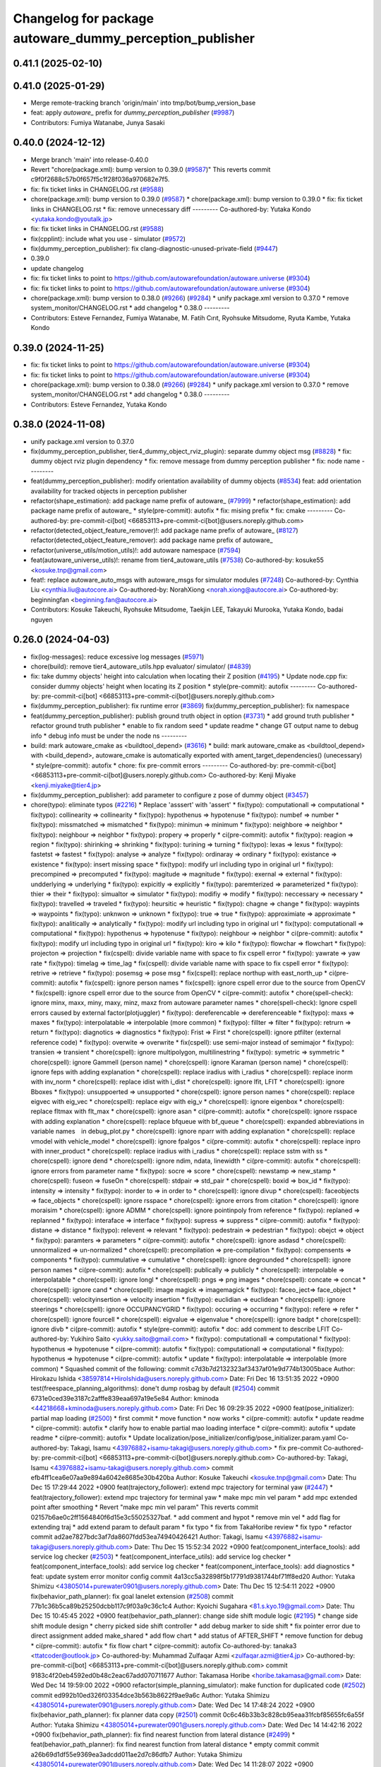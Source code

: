 ^^^^^^^^^^^^^^^^^^^^^^^^^^^^^^^^^^^^^^^^^^^^^^^^^^^^^^^^^
Changelog for package autoware_dummy_perception_publisher
^^^^^^^^^^^^^^^^^^^^^^^^^^^^^^^^^^^^^^^^^^^^^^^^^^^^^^^^^

0.41.1 (2025-02-10)
-------------------

0.41.0 (2025-01-29)
-------------------
* Merge remote-tracking branch 'origin/main' into tmp/bot/bump_version_base
* feat: apply `autoware\_` prefix for `dummy_perception_publisher` (`#9987 <https://github.com/autowarefoundation/autoware.universe/issues/9987>`_)
* Contributors: Fumiya Watanabe, Junya Sasaki

0.40.0 (2024-12-12)
-------------------
* Merge branch 'main' into release-0.40.0
* Revert "chore(package.xml): bump version to 0.39.0 (`#9587 <https://github.com/autowarefoundation/autoware.universe/issues/9587>`_)"
  This reverts commit c9f0f2688c57b0f657f5c1f28f036a970682e7f5.
* fix: fix ticket links in CHANGELOG.rst (`#9588 <https://github.com/autowarefoundation/autoware.universe/issues/9588>`_)
* chore(package.xml): bump version to 0.39.0 (`#9587 <https://github.com/autowarefoundation/autoware.universe/issues/9587>`_)
  * chore(package.xml): bump version to 0.39.0
  * fix: fix ticket links in CHANGELOG.rst
  * fix: remove unnecessary diff
  ---------
  Co-authored-by: Yutaka Kondo <yutaka.kondo@youtalk.jp>
* fix: fix ticket links in CHANGELOG.rst (`#9588 <https://github.com/autowarefoundation/autoware.universe/issues/9588>`_)
* fix(cpplint): include what you use - simulator (`#9572 <https://github.com/autowarefoundation/autoware.universe/issues/9572>`_)
* fix(dummy_perception_publisher): fix clang-diagnostic-unused-private-field (`#9447 <https://github.com/autowarefoundation/autoware.universe/issues/9447>`_)
* 0.39.0
* update changelog
* fix: fix ticket links to point to https://github.com/autowarefoundation/autoware.universe (`#9304 <https://github.com/autowarefoundation/autoware.universe/issues/9304>`_)
* fix: fix ticket links to point to https://github.com/autowarefoundation/autoware.universe (`#9304 <https://github.com/autowarefoundation/autoware.universe/issues/9304>`_)
* chore(package.xml): bump version to 0.38.0 (`#9266 <https://github.com/autowarefoundation/autoware.universe/issues/9266>`_) (`#9284 <https://github.com/autowarefoundation/autoware.universe/issues/9284>`_)
  * unify package.xml version to 0.37.0
  * remove system_monitor/CHANGELOG.rst
  * add changelog
  * 0.38.0
  ---------
* Contributors: Esteve Fernandez, Fumiya Watanabe, M. Fatih Cırıt, Ryohsuke Mitsudome, Ryuta Kambe, Yutaka Kondo

0.39.0 (2024-11-25)
-------------------
* fix: fix ticket links to point to https://github.com/autowarefoundation/autoware.universe (`#9304 <https://github.com/autowarefoundation/autoware.universe/issues/9304>`_)
* fix: fix ticket links to point to https://github.com/autowarefoundation/autoware.universe (`#9304 <https://github.com/autowarefoundation/autoware.universe/issues/9304>`_)
* chore(package.xml): bump version to 0.38.0 (`#9266 <https://github.com/autowarefoundation/autoware.universe/issues/9266>`_) (`#9284 <https://github.com/autowarefoundation/autoware.universe/issues/9284>`_)
  * unify package.xml version to 0.37.0
  * remove system_monitor/CHANGELOG.rst
  * add changelog
  * 0.38.0
  ---------
* Contributors: Esteve Fernandez, Yutaka Kondo

0.38.0 (2024-11-08)
-------------------
* unify package.xml version to 0.37.0
* fix(dummy_perception_publisher, tier4_dummy_object_rviz_plugin): separate dummy object msg (`#8828 <https://github.com/autowarefoundation/autoware.universe/issues/8828>`_)
  * fix: dummy object rviz plugin dependency
  * fix: remove message from dummy perception publisher
  * fix: node name
  ---------
* feat(dummy_perception_publisher): modify orientation availability of dummy objects  (`#8534 <https://github.com/autowarefoundation/autoware.universe/issues/8534>`_)
  feat: add orientation availability for tracked objects in perception publisher
* refactor(shape_estimation): add package name prefix of autoware\_ (`#7999 <https://github.com/autowarefoundation/autoware.universe/issues/7999>`_)
  * refactor(shape_estimation): add package name prefix of autoware\_
  * style(pre-commit): autofix
  * fix: mising prefix
  * fix: cmake
  ---------
  Co-authored-by: pre-commit-ci[bot] <66853113+pre-commit-ci[bot]@users.noreply.github.com>
* refactor(detected_object_feature_remover)!: add package name prefix of autoware\_ (`#8127 <https://github.com/autowarefoundation/autoware.universe/issues/8127>`_)
  refactor(detected_object_feature_remover): add package name prefix of autoware\_
* refactor(universe_utils/motion_utils)!: add autoware namespace (`#7594 <https://github.com/autowarefoundation/autoware.universe/issues/7594>`_)
* feat(autoware_universe_utils)!: rename from tier4_autoware_utils (`#7538 <https://github.com/autowarefoundation/autoware.universe/issues/7538>`_)
  Co-authored-by: kosuke55 <kosuke.tnp@gmail.com>
* feat!: replace autoware_auto_msgs with autoware_msgs for simulator modules (`#7248 <https://github.com/autowarefoundation/autoware.universe/issues/7248>`_)
  Co-authored-by: Cynthia Liu <cynthia.liu@autocore.ai>
  Co-authored-by: NorahXiong <norah.xiong@autocore.ai>
  Co-authored-by: beginningfan <beginning.fan@autocore.ai>
* Contributors: Kosuke Takeuchi, Ryohsuke Mitsudome, Taekjin LEE, Takayuki Murooka, Yutaka Kondo, badai nguyen

0.26.0 (2024-04-03)
-------------------
* fix(log-messages): reduce excessive log messages (`#5971 <https://github.com/autowarefoundation/autoware.universe/issues/5971>`_)
* chore(build): remove tier4_autoware_utils.hpp evaluator/ simulator/ (`#4839 <https://github.com/autowarefoundation/autoware.universe/issues/4839>`_)
* fix: take dummy objects' height into calculation when locating their Z position (`#4195 <https://github.com/autowarefoundation/autoware.universe/issues/4195>`_)
  * Update node.cpp
  fix: consider dummy objects' height when locating its Z position
  * style(pre-commit): autofix
  ---------
  Co-authored-by: pre-commit-ci[bot] <66853113+pre-commit-ci[bot]@users.noreply.github.com>
* fix(dummy_perception_publisher): fix runtime error (`#3869 <https://github.com/autowarefoundation/autoware.universe/issues/3869>`_)
  fix(dummy_perception_publisher): fix namespace
* feat(dummy_perception_publisher): publish ground truth object in option (`#3731 <https://github.com/autowarefoundation/autoware.universe/issues/3731>`_)
  * add ground truth publisher
  * refactor ground truth publisher
  * enable to fix random seed
  * update readme
  * change GT output name to debug info
  * debug info must be under the node ns
  ---------
* build: mark autoware_cmake as <buildtool_depend> (`#3616 <https://github.com/autowarefoundation/autoware.universe/issues/3616>`_)
  * build: mark autoware_cmake as <buildtool_depend>
  with <build_depend>, autoware_cmake is automatically exported with ament_target_dependencies() (unecessary)
  * style(pre-commit): autofix
  * chore: fix pre-commit errors
  ---------
  Co-authored-by: pre-commit-ci[bot] <66853113+pre-commit-ci[bot]@users.noreply.github.com>
  Co-authored-by: Kenji Miyake <kenji.miyake@tier4.jp>
* fix(dummy_perception_publisher): add parameter to configure z pose of dummy object (`#3457 <https://github.com/autowarefoundation/autoware.universe/issues/3457>`_)
* chore(typo): eliminate typos (`#2216 <https://github.com/autowarefoundation/autoware.universe/issues/2216>`_)
  * Replace 'asssert' with 'assert'
  * fix(typo): computationall => computational
  * fix(typo): collinearity => collinearity
  * fix(typo): hypothenus => hypotenuse
  * fix(typo): numbef => number
  * fix(typo): missmatched => mismatched
  * fix(typo): minimun => minimum
  * fix(typo): neighbore => neighbor
  * fix(typo): neighbour => neighbor
  * fix(typo): propery => properly
  * ci(pre-commit): autofix
  * fix(typo): reagion => region
  * fix(typo): shirinking => shrinking
  * fix(typo): turining => turning
  * fix(typo): lexas => lexus
  * fix(typo): fastetst => fastest
  * fix(typo): analyse => analyze
  * fix(typo): ordinaray => ordinary
  * fix(typo): existance => existence
  * fix(typo): insert missing space
  * fix(typo): modify url including typo in original url
  * fix(typo): precompined => precomputed
  * fix(typo): magitude => magnitude
  * fix(typo): exernal => external
  * fix(typo): undderlying => underlying
  * fix(typo): expicitly => explicitly
  * fix(typo): paremterized => parameterized
  * fix(typo): thier => their
  * fix(typo): simualtor => simulator
  * fix(typo): modifiy => modify
  * fix(typo): neccessary => necessary
  * fix(typo): travelled => traveled
  * fix(typo): heursitic => heuristic
  * fix(typo): chagne => change
  * fix(typo): waypints => waypoints
  * fix(typo): unknwon => unknown
  * fix(typo): true => true
  * fix(typo): approximiate => approximate
  * fix(typo): analitically => analytically
  * fix(typo): modify url including typo in original url
  * fix(typo): computationall => computational
  * fix(typo): hypothenus => hypotenuse
  * fix(typo): neighbour => neighbor
  * ci(pre-commit): autofix
  * fix(typo): modify url including typo in original url
  * fix(typo): kiro => kilo
  * fix(typo): flowchar => flowchart
  * fix(typo): projecton => projection
  * fix(cspell): divide variable name with space to fix cspell error
  * fix(typo): yawrate => yaw rate
  * fix(typo): timelag => time_lag
  * fix(cspell): divide variable name with space to fix cspell error
  * fix(typo): retrive => retrieve
  * fix(typo): posemsg => pose msg
  * fix(cspell): replace northup with east_north_up
  * ci(pre-commit): autofix
  * fix(cspell): ignore person names
  * fix(cspell): ignore cspell error due to the source from OpenCV
  * fix(cspell): ignore cspell error due to the source from OpenCV
  * ci(pre-commit): autofix
  * chore(spell-check): ignore minx, maxx, miny, maxy, minz, maxz from autoware parameter names
  * chore(spell-check): Ignore cspell errors caused by external factor(plotjuggler)
  * fix(typo): dereferencable => dereferenceable
  * fix(typo): maxs => maxes
  * fix(typo): interpolatable => interpolable (more common)
  * fix(typo): fillter => filter
  * fix(typo): retrurn => return
  * fix(typo): diagnotics => diagnostics
  * fix(typo): Frist => First
  * chore(cspell): ignore ptfilter (external reference code)
  * fix(typo): overwite => overwrite
  * fix(cspell): use semi-major instead of semimajor
  * fix(typo): transien => transient
  * chore(cspell): ignore multipolygon, multilinestring
  * fix(typo): symetric => symmetric
  * chore(cspell): ignore Gammell (person name)
  * chore(cspell): ignore Karaman (person name)
  * chore(cspell): ignore feps with adding explanation
  * chore(cspell): replace iradius with i_radius
  * chore(cspell): replace inorm with inv_norm
  * chore(cspell): replace idist with i_dist
  * chore(cspell): ignore lfit, LFIT
  * chore(cspell): ignore Bboxes
  * fix(typo): unsuppoerted => unsupported
  * chore(cspell): ignore person names
  * chore(cspell): replace eigvec with eig_vec
  * chore(cspell): replace eigv with eig_v
  * chore(cspell): ignore eigenbox
  * chore(cspell): replace fltmax with flt_max
  * chore(cspell): ignore asan
  * ci(pre-commit): autofix
  * chore(cspell): ignore rsspace with adding explanation
  * chore(cspell): replace bfqueue with bf_queue
  * chore(cspell): expanded abbreviations in variable names　in debug_plot.py
  * chore(cspell): ignore nparr with adding explanation
  * chore(cspell): replace vmodel with vehicle_model
  * chore(cspell): ignore fpalgos
  * ci(pre-commit): autofix
  * chore(cspell): replace inpro with inner_product
  * chore(cspell): replace iradius with i_radius
  * chore(cspell): replace sstm with ss
  * chore(cspell): ignore dend
  * chore(cspell): ignore ndim, ndata, linewidth
  * ci(pre-commit): autofix
  * chore(cspell): ignore errors from parameter name
  * fix(typo): socre => score
  * chore(cspell): newstamp => new_stamp
  * chore(cspell): fuseon => fuseOn
  * chore(cspell): stdpair => std_pair
  * chore(cspell): boxid => box_id
  * fix(typo): intensity => intensity
  * fix(typo): inorder to => in order to
  * chore(cspell): ignore divup
  * chore(cspell): faceobjects => face_objects
  * chore(cspell): ignore rsspace
  * chore(cspell): ignore errors from citation
  * chore(cspell): ignore moraisim
  * chore(cspell): ignore ADMM
  * chore(cspell): ignore pointinpoly from reference
  * fix(typo): replaned => replanned
  * fix(typo): interaface => interface
  * fix(typo): supress => suppress
  * ci(pre-commit): autofix
  * fix(typo): distane => distance
  * fix(typo): relevent => relevant
  * fix(typo): pedestrain => pedestrian
  * fix(typo): obejct => object
  * fix(typo): paramters => parameters
  * ci(pre-commit): autofix
  * chore(cspell): ignore asdasd
  * chore(cspell): unnormalized => un-normalized
  * chore(cspell): precompilation => pre-compilation
  * fix(typo): compensents => components
  * fix(typo): cummulative => cumulative
  * chore(cspell): ignore degrounded
  * chore(cspell): ignore person names
  * ci(pre-commit): autofix
  * chore(cspell): publically => publicly
  * chore(cspell): interpolable => interpolatable
  * chore(cspell): ignore longl
  * chore(cspell): pngs => png images
  * chore(cspell): concate => concat
  * chore(cspell): ignore cand
  * chore(cspell): image magick => imagemagick
  * fix(typo): faceo_ject=> face_object
  * chore(cspell): velocityinsertion => velocity insertion
  * fix(typo): euclidian => euclidean
  * chore(cspell): ignore steerings
  * chore(cspell): ignore OCCUPANCYGRID
  * fix(typo): occuring => occurring
  * fix(typo): refere => refer
  * chore(cspell): ignore fourcell
  * chore(cspell): eigvalue => eigenvalue
  * chore(cspell): ignore badpt
  * chore(cspell): ignore divb
  * ci(pre-commit): autofix
  * style(pre-commit): autofix
  * doc: add comment to describe LFIT
  Co-authored-by: Yukihiro Saito <yukky.saito@gmail.com>
  * fix(typo): computationall => computational
  * fix(typo): hypothenus => hypotenuse
  * ci(pre-commit): autofix
  * fix(typo): computationall => computational
  * fix(typo): hypothenus => hypotenuse
  * ci(pre-commit): autofix
  * update
  * fix(typo): interpolatable => interpolable (more common)
  * Squashed commit of the following:
  commit c7d3b7d2132323af3437af01e9d774b13005bace
  Author: Hirokazu Ishida <38597814+HiroIshida@users.noreply.github.com>
  Date:   Fri Dec 16 13:51:35 2022 +0900
  test(freespace_planning_algorithms): done't dump rosbag by default (`#2504 <https://github.com/autowarefoundation/autoware.universe/issues/2504>`_)
  commit 6731e0ced39e3187c2afffe839eaa697a19e5e84
  Author: kminoda <44218668+kminoda@users.noreply.github.com>
  Date:   Fri Dec 16 09:29:35 2022 +0900
  feat(pose_initializer): partial map loading (`#2500 <https://github.com/autowarefoundation/autoware.universe/issues/2500>`_)
  * first commit
  * move function
  * now works
  * ci(pre-commit): autofix
  * update readme
  * ci(pre-commit): autofix
  * clarify how to enable partial mao loading interface
  * ci(pre-commit): autofix
  * update readme
  * ci(pre-commit): autofix
  * Update localization/pose_initializer/config/pose_initializer.param.yaml
  Co-authored-by: Takagi, Isamu <43976882+isamu-takagi@users.noreply.github.com>
  * fix pre-commit
  Co-authored-by: pre-commit-ci[bot] <66853113+pre-commit-ci[bot]@users.noreply.github.com>
  Co-authored-by: Takagi, Isamu <43976882+isamu-takagi@users.noreply.github.com>
  commit efb4ff1cea6e07aa9e894a6042e8685e30b420ba
  Author: Kosuke Takeuchi <kosuke.tnp@gmail.com>
  Date:   Thu Dec 15 17:29:44 2022 +0900
  feat(trajectory_follower): extend mpc trajectory for terminal yaw (`#2447 <https://github.com/autowarefoundation/autoware.universe/issues/2447>`_)
  * feat(trajectory_follower): extend mpc trajectory for terminal yaw
  * make mpc min vel param
  * add mpc extended point after smoothing
  * Revert "make mpc min vel param"
  This reverts commit 02157b6ae0c2ff1564840f6d15e3c55025327baf.
  * add comment and hypot
  * remove min vel
  * add flag for extending traj
  * add extend param to default param
  * fix typo
  * fix from TakaHoribe review
  * fix typo
  * refactor
  commit ad2ae7827bdc3af7da8607fdd53ea74940426421
  Author: Takagi, Isamu <43976882+isamu-takagi@users.noreply.github.com>
  Date:   Thu Dec 15 15:52:34 2022 +0900
  feat(component_interface_tools): add service log checker  (`#2503 <https://github.com/autowarefoundation/autoware.universe/issues/2503>`_)
  * feat(component_interface_utils): add service log checker
  * feat(component_interface_tools): add service log checker
  * feat(component_interface_tools): add diagnostics
  * feat: update system error monitor config
  commit 4a13cc5a32898f5b17791d9381744bf71ff8ed20
  Author: Yutaka Shimizu <43805014+purewater0901@users.noreply.github.com>
  Date:   Thu Dec 15 12:54:11 2022 +0900
  fix(behavior_path_planner): fix goal lanelet extension (`#2508 <https://github.com/autowarefoundation/autoware.universe/issues/2508>`_)
  commit 77b1c36b5ca89b25250dcbb117c9f03a9c36c1c4
  Author: Kyoichi Sugahara <81.s.kyo.19@gmail.com>
  Date:   Thu Dec 15 10:45:45 2022 +0900
  feat(behavior_path_planner): change side shift module logic (`#2195 <https://github.com/autowarefoundation/autoware.universe/issues/2195>`_)
  * change side shift module design
  * cherry picked side shift controller
  * add debug marker to side shift
  * fix pointer error due to direct assignment
  added make_shared
  * add flow chart
  * add status of AFTER_SHIFT
  * remove function for debug
  * ci(pre-commit): autofix
  * fix flow chart
  * ci(pre-commit): autofix
  Co-authored-by: tanaka3 <ttatcoder@outlook.jp>
  Co-authored-by: Muhammad Zulfaqar Azmi <zulfaqar.azmi@tier4.jp>
  Co-authored-by: pre-commit-ci[bot] <66853113+pre-commit-ci[bot]@users.noreply.github.com>
  commit 9183c4f20eb4592ed0b48c2eac67add070711677
  Author: Takamasa Horibe <horibe.takamasa@gmail.com>
  Date:   Wed Dec 14 19:59:00 2022 +0900
  refactor(simple_planning_simulator): make function for duplicated code (`#2502 <https://github.com/autowarefoundation/autoware.universe/issues/2502>`_)
  commit ed992b10ed326f03354dce3b563b8622f9ae9a6c
  Author: Yutaka Shimizu <43805014+purewater0901@users.noreply.github.com>
  Date:   Wed Dec 14 17:48:24 2022 +0900
  fix(behavior_path_planner): fix planner data copy (`#2501 <https://github.com/autowarefoundation/autoware.universe/issues/2501>`_)
  commit 0c6c46b33b3c828cb95eaa31fcbf85655fc6a55f
  Author: Yutaka Shimizu <43805014+purewater0901@users.noreply.github.com>
  Date:   Wed Dec 14 14:42:16 2022 +0900
  fix(behavior_path_planner): fix find nearest function from lateral distance (`#2499 <https://github.com/autowarefoundation/autoware.universe/issues/2499>`_)
  * feat(behavior_path_planner): fix find nearest function from lateral distance
  * empty commit
  commit a26b69d1df55e9369ea3adcdd011ae2d7c86dfb7
  Author: Yutaka Shimizu <43805014+purewater0901@users.noreply.github.com>
  Date:   Wed Dec 14 11:28:07 2022 +0900
  feat(behavior_path_planner): fix overlap checker (`#2498 <https://github.com/autowarefoundation/autoware.universe/issues/2498>`_)
  * feat(behavior_path_planner): fix overlap checker
  * remove reserve
  commit 3a24859ca6851caaeb25fc4fac2334fcbdb887d1
  Author: Ismet Atabay <56237550+ismetatabay@users.noreply.github.com>
  Date:   Tue Dec 13 16:51:59 2022 +0300
  feat(mission_planner): check goal footprint (`#2088 <https://github.com/autowarefoundation/autoware.universe/issues/2088>`_)
  commit b6a18855431b5f3a67fcbf383fac8df2b45d462e
  Author: Takamasa Horibe <horibe.takamasa@gmail.com>
  Date:   Tue Dec 13 22:46:24 2022 +0900
  feat(trajectory_visualizer): update for steer limit, remove tf for pose source (`#2267 <https://github.com/autowarefoundation/autoware.universe/issues/2267>`_)
  commit f1a9a9608559a5b89f631df3dc2fadd037e36ab4
  Author: Yutaka Shimizu <43805014+purewater0901@users.noreply.github.com>
  Date:   Tue Dec 13 19:47:16 2022 +0900
  feat(behavior_path_planner): remove unnecessary code and clean turn signal decider (`#2494 <https://github.com/autowarefoundation/autoware.universe/issues/2494>`_)
  * feat(behavior_path_planner): clean drivable area code
  * make a function for turn signal decider
  commit fafe1d8235b99302bc9ba8f3770ae34878f1e7e7
  Author: Yutaka Shimizu <43805014+purewater0901@users.noreply.github.com>
  Date:   Tue Dec 13 18:19:41 2022 +0900
  feat(behavior_path_planner): change turn signal output timing (`#2493 <https://github.com/autowarefoundation/autoware.universe/issues/2493>`_)
  commit c48b9cfa7074ecd46d96f6dc43679e17bde3a63d
  Author: kminoda <44218668+kminoda@users.noreply.github.com>
  Date:   Tue Dec 13 09:16:14 2022 +0900
  feat(map_loader): add differential map loading interface (`#2417 <https://github.com/autowarefoundation/autoware.universe/issues/2417>`_)
  * first commit
  * ci(pre-commit): autofix
  * added module load in _node.cpp
  * ci(pre-commit): autofix
  * create pcd metadata dict when either of the flag is true
  * ci(pre-commit): autofix
  * fix readme
  * ci(pre-commit): autofix
  Co-authored-by: pre-commit-ci[bot] <66853113+pre-commit-ci[bot]@users.noreply.github.com>
  commit 9a3613bfcd3e36e522d0ea9130f6200ca7689e2b
  Author: Takagi, Isamu <43976882+isamu-takagi@users.noreply.github.com>
  Date:   Tue Dec 13 08:49:23 2022 +0900
  docs(default_ad_api): add readme (`#2491 <https://github.com/autowarefoundation/autoware.universe/issues/2491>`_)
  * docs(default_ad_api): add readme
  * feat: update table
  commit 49aa10b04de61c36706f6151d11bf17257ca54d1
  Author: Takagi, Isamu <43976882+isamu-takagi@users.noreply.github.com>
  Date:   Tue Dec 13 06:46:20 2022 +0900
  feat(default_ad_api): split parameters into file (`#2488 <https://github.com/autowarefoundation/autoware.universe/issues/2488>`_)
  * feat(default_ad_api): split parameters into file
  * feat: remove old parameter
  * fix: test
  * feat: add default config
  commit 7f0138c356c742b6e15e571e7a4683caa55969ac
  Author: Yutaka Shimizu <43805014+purewater0901@users.noreply.github.com>
  Date:   Mon Dec 12 22:16:54 2022 +0900
  feat(behavior_path_planner, obstacle_avoidance_planner): add new drivable area (`#2472 <https://github.com/autowarefoundation/autoware.universe/issues/2472>`_)
  * update
  * update
  * update
  * update obstacle avoidance planner
  * update
  * clean code
  * uddate
  * clean code
  * remove resample
  * update
  * add orientation
  * change color
  * update
  * remove drivable area
  * add flag
  * update
  * update color
  * fix some codes
  * change to makerker array
  * change avoidance utils
  commit c855e23cc17d1518ebce5dd15629d03acfe17da3
  Author: Takagi, Isamu <43976882+isamu-takagi@users.noreply.github.com>
  Date:   Mon Dec 12 17:15:10 2022 +0900
  refactor(vehicle_cmd_gate): remove old emergency topics (`#2403 <https://github.com/autowarefoundation/autoware.universe/issues/2403>`_)
  commit fa04d540c9afdded016730c9978920a194d2d2b4
  Author: Daisuke Nishimatsu <42202095+wep21@users.noreply.github.com>
  Date:   Mon Dec 12 16:04:00 2022 +0900
  feat: replace python launch with xml launch for system monitor (`#2430 <https://github.com/autowarefoundation/autoware.universe/issues/2430>`_)
  * feat: replace python launch with xml launch for system monitor
  * ci(pre-commit): autofix
  * update figure
  Co-authored-by: pre-commit-ci[bot] <66853113+pre-commit-ci[bot]@users.noreply.github.com>
  commit 4a6990c49d1f8c3bedfb345e7c94c3c6893b4099
  Author: Kosuke Takeuchi <kosuke.tnp@gmail.com>
  Date:   Mon Dec 12 15:01:39 2022 +0900
  feat(trajectory_follower): pub steer converged marker (`#2441 <https://github.com/autowarefoundation/autoware.universe/issues/2441>`_)
  * feat(trajectory_follower): pub steer converged marker
  * Revert "feat(trajectory_follower): pub steer converged marker"
  This reverts commit a6f6917bc542d5b533150f6abba086121e800974.
  * add steer converged debug marker in contoller_node
  commit 3c01f15125dfbc45e1050ee96ccc42618d6ee6fd
  Author: Takagi, Isamu <43976882+isamu-takagi@users.noreply.github.com>
  Date:   Mon Dec 12 12:48:41 2022 +0900
  docs(tier4_state_rviz_plugin): update readme (`#2475 <https://github.com/autowarefoundation/autoware.universe/issues/2475>`_)
  commit d8ece0040354be5381a27403bcc757354735a77b
  Author: Takagi, Isamu <43976882+isamu-takagi@users.noreply.github.com>
  Date:   Mon Dec 12 11:57:03 2022 +0900
  chore(simulator_compatibility_test): suppress setuptools warnings (`#2483 <https://github.com/autowarefoundation/autoware.universe/issues/2483>`_)
  commit 727586bfe86dc9cb21ce34d9cbe19c241e162b04
  Author: Zulfaqar Azmi <93502286+zulfaqar-azmi-t4@users.noreply.github.com>
  Date:   Mon Dec 12 10:00:35 2022 +0900
  fix(behavior_path_planner): lane change candidate resolution (`#2426 <https://github.com/autowarefoundation/autoware.universe/issues/2426>`_)
  * fix(behavior_path_planner): lane change candidate resolution
  * rework sampling based  on current speed
  * refactor code
  * use util's resampler
  * consider min_resampling_points and resampling dt
  * simplify code
  commit 284548ca7f38b1d83af11f2b9caaac116eb9b09c
  Author: Zulfaqar Azmi <93502286+zulfaqar-azmi-t4@users.noreply.github.com>
  Date:   Mon Dec 12 09:57:19 2022 +0900
  fix(behavior_path_planner): minimum distance for lane change (`#2413 <https://github.com/autowarefoundation/autoware.universe/issues/2413>`_)
  commit 469d8927bd7a0c98b9d491d347e111065973e13f
  Author: Ryohsuke Mitsudome <43976834+mitsudome-r@users.noreply.github.com>
  Date:   Fri Dec 9 21:27:18 2022 +0900
  revert(behavior_path): revert removal of refineGoalFunction (`#2340 <https://github.com/autowarefoundation/autoware.universe/issues/2340>`_)" (`#2485 <https://github.com/autowarefoundation/autoware.universe/issues/2485>`_)
  This reverts commit 8e13ced6dfb6edfea77a589ef4cb93d82683bf51.
  commit d924f85b079dfe64feab017166685be40e977e62
  Author: NorahXiong <103234047+NorahXiong@users.noreply.github.com>
  Date:   Fri Dec 9 19:53:51 2022 +0800
  fix(freespace_planning_algorithms): fix rrtstar can't arrive goal error (`#2350 <https://github.com/autowarefoundation/autoware.universe/issues/2350>`_)
  Co-authored-by: Ryohsuke Mitsudome <43976834+mitsudome-r@users.noreply.github.com>
  commit b2ded82324bce78d9db3ff01b0227b00709b1efe
  Author: badai nguyen <94814556+badai-nguyen@users.noreply.github.com>
  Date:   Fri Dec 9 17:12:13 2022 +0900
  fix(ground-segmentation): recheck gnd cluster pointcloud (`#2448 <https://github.com/autowarefoundation/autoware.universe/issues/2448>`_)
  * fix: reclassify ground cluster pcl
  * fix: add lowest-based recheck
  * chore: refactoring
  * chore: refactoring
  Co-authored-by: Shunsuke Miura <37187849+miursh@users.noreply.github.com>
  commit 8906a1e78bc5b7d6417683ecedc1efe3f48be31e
  Author: Takamasa Horibe <horibe.takamasa@gmail.com>
  Date:   Fri Dec 9 16:29:45 2022 +0900
  fix(trajectory_follower): fix mpc trajectory z pos (`#2482 <https://github.com/autowarefoundation/autoware.universe/issues/2482>`_)
  commit d4939058f05f9a1609f0ed22afbd0d4febfb212d
  Author: Yutaka Shimizu <43805014+purewater0901@users.noreply.github.com>
  Date:   Fri Dec 9 12:40:30 2022 +0900
  feat(behavior_velocity_planner): clean walkway module (`#2480 <https://github.com/autowarefoundation/autoware.universe/issues/2480>`_)
  commit d3b86a37ae7c3a0d59832caf56afa13b148d562c
  Author: Makoto Kurihara <mkuri8m@gmail.com>
  Date:   Thu Dec 8 22:59:32 2022 +0900
  fix(emergency_handler): fix mrm handling when mrm behavior is none (`#2476 <https://github.com/autowarefoundation/autoware.universe/issues/2476>`_)
  commit 2dde073a101e96757ef0cd189bb9ff06836934e9
  Author: Takagi, Isamu <43976882+isamu-takagi@users.noreply.github.com>
  Date:   Thu Dec 8 17:16:13 2022 +0900
  feat(behavior_velocity_planner): add velocity factors (`#1985 <https://github.com/autowarefoundation/autoware.universe/issues/1985>`_)
  * (editting) add intersection_coordination to stop reason
  * (editting) add intersection coordination to stop reasons
  * (Editting) add v2x to stop reason
  * (editting) add stop reason2 publisher
  * (editting) add stop reason2 to  scene modules
  * add stop reason2 to obstacle stop planner and surround obstacle checker
  * Modify files including unintended change by rebase
  * ci(pre-commit): autofix
  * Modification 1:  not to publsh vacant stop reason, 2: change default status in obstacle stop and surround obstacle checker
  * fix error
  * ci(pre-commit): autofix
  * modification for renaming stop_reason2 to motion_factor
  * (Editting) rename variables
  * bug fix
  * (WIP) Add motion factor message. Modify scene modules due to new motion factor. Moving motion factor aggregator.
  * (WIP) Save current work. Modify aggregator, CMakeList. Add launcher
  * (WIP) Solved build error, but not launched
  * (WIP) fixing error in launch
  * (WIP) fixing error in launch
  * (WIP) fixing launch error
  * Fix error in launching motion factor aggregator
  * Delete unnecessary comment-out in CMakelists. Change remapping in launcher.
  * ci(pre-commit): autofix
  * pull the latest foundation/main
  * (fix for pre-commit.ci) Add <memory> to motion_factor_aggregator.hpp
  * ci(pre-commit): autofix
  * feat: add velocity factor interface
  * fix: fix build error
  * feat: stop sign
  * WIP
  * feat: update visualizer
  * feat: modify traffic light manager
  * feat: update velocity factors
  * feat: update api
  * feat: move adapi msgs
  * feat: remove old aggregator
  * feat: move api
  * feat: rename message
  * feat: add using
  * feat: add distance
  * feat: fix build error
  * feat: use nan as default distance
  * fix: set virtual traffic light detail
  * fix: remove debug code
  * fix: copyright
  Co-authored-by: TakumiKozaka-T4 <takumi.kozaka@tier4.jp>
  Co-authored-by: pre-commit-ci[bot] <66853113+pre-commit-ci[bot]@users.noreply.github.com>
  commit 9a5057e4948ff5ac9165c14eb7112d79f2de76d5
  Author: Kosuke Takeuchi <kosuke.tnp@gmail.com>
  Date:   Thu Dec 8 13:42:50 2022 +0900
  fix(freespace_planning_algorithms): comment out failing tests (`#2440 <https://github.com/autowarefoundation/autoware.universe/issues/2440>`_)
  commit cddb8c74d0fbf49390b4d462c20c12bc257f4825
  Author: kminoda <44218668+kminoda@users.noreply.github.com>
  Date:   Thu Dec 8 11:57:04 2022 +0900
  feat(gyro_odometer): publish twist when both data arrives (`#2423 <https://github.com/autowarefoundation/autoware.universe/issues/2423>`_)
  * feat(gyro_odometer): publish when both data arrive
  * remove unnecessary commentouts
  * ci(pre-commit): autofix
  * use latest timestamp
  * small fix
  * debugged
  * update gyro_odometer
  * ci(pre-commit): autofix
  * add comments
  * add comments
  * ci(pre-commit): autofix
  * fix timestamp validation flow
  * ci(pre-commit): autofix
  * remove unnecessary commentouts
  * pre-commit
  * ci(pre-commit): autofix
  Co-authored-by: pre-commit-ci[bot] <66853113+pre-commit-ci[bot]@users.noreply.github.com>
  commit f0f513cf44532dfe8d51d27c4caef23fb694af16
  Author: kminoda <44218668+kminoda@users.noreply.github.com>
  Date:   Thu Dec 8 11:08:29 2022 +0900
  fix: remove unnecessary DEBUG_INFO declarations (`#2457 <https://github.com/autowarefoundation/autoware.universe/issues/2457>`_)
  commit 01daebf42937a05a2d83f3dee2c0778389492e50
  Author: Takayuki Murooka <takayuki5168@gmail.com>
  Date:   Thu Dec 8 00:28:35 2022 +0900
  fix(tier4_autoware_api_launch): add rosbridge_server dependency (`#2470 <https://github.com/autowarefoundation/autoware.universe/issues/2470>`_)
  commit 26ef8174b1c12b84070b36df2a7cd14bfa9c0363
  Author: Shumpei Wakabayashi <42209144+shmpwk@users.noreply.github.com>
  Date:   Wed Dec 7 19:32:09 2022 +0900
  fix: rename `use_external_emergency_stop` to  `check_external_emergency_heartbeat` (`#2455 <https://github.com/autowarefoundation/autoware.universe/issues/2455>`_)
  * fix: rename use_external_emergency_stop to check_external_emergency_heartbeat
  * ci(pre-commit): autofix
  Co-authored-by: pre-commit-ci[bot] <66853113+pre-commit-ci[bot]@users.noreply.github.com>
  commit 024b993a0db8c0d28db0f05f64990bed7069cbd8
  Author: Yutaka Shimizu <43805014+purewater0901@users.noreply.github.com>
  Date:   Wed Dec 7 18:00:32 2022 +0900
  fix(motion_utils): rename sampling function (`#2469 <https://github.com/autowarefoundation/autoware.universe/issues/2469>`_)
  commit c240ce2b6f4e79c435ed651b347a7d665a947862
  Author: Yukihiro Saito <yukky.saito@gmail.com>
  Date:   Wed Dec 7 16:33:44 2022 +0900
  feat: remove web controller (`#2405 <https://github.com/autowarefoundation/autoware.universe/issues/2405>`_)
  commit 2992b1cadae7e7ac86fd249998ce3c7ddbe476c9
  Author: Yutaka Shimizu <43805014+purewater0901@users.noreply.github.com>
  Date:   Wed Dec 7 15:39:28 2022 +0900
  feat(motion_utils): add points resample function (`#2465 <https://github.com/autowarefoundation/autoware.universe/issues/2465>`_)
  commit 4a75d7c0ddbd88f54afaf2bb05eb65138a53ea60
  Author: Mingyu1991 <115005477+Mingyu1991@users.noreply.github.com>
  Date:   Wed Dec 7 14:42:33 2022 +0900
  docs: update training data for traffic light (`#2464 <https://github.com/autowarefoundation/autoware.universe/issues/2464>`_)
  * update traffic light cnn classifier README.md
  * correct to upper case
  Co-authored-by: Daisuke Nishimatsu <42202095+wep21@users.noreply.github.com>
  commit a4287165be87fa7727f79c01dfb0bea6af54c333
  Author: Ryuta Kambe <veqcc.c@gmail.com>
  Date:   Wed Dec 7 12:21:49 2022 +0900
  perf(behavior_velocity_planner): remove unnecessary debug data (`#2462 <https://github.com/autowarefoundation/autoware.universe/issues/2462>`_)
  commit 0a5b2857d3b2c1c9370598013b25aeaebf2d654d
  Author: Yutaka Shimizu <43805014+purewater0901@users.noreply.github.com>
  Date:   Wed Dec 7 12:03:46 2022 +0900
  feat(behavior_path_planner): cut overlapped path (`#2451 <https://github.com/autowarefoundation/autoware.universe/issues/2451>`_)
  * feat(behavior_path_planner): cut overlapped path
  * clean code
  commit 65003dc99f2abe937afcc010514530fa666fbbfd
  Author: Takagi, Isamu <43976882+isamu-takagi@users.noreply.github.com>
  Date:   Wed Dec 7 11:06:41 2022 +0900
  revert(default_ad_api): fix autoware state to add wait time (`#2407 <https://github.com/autowarefoundation/autoware.universe/issues/2407>`_) (`#2460 <https://github.com/autowarefoundation/autoware.universe/issues/2460>`_)
  Revert "fix(default_ad_api): fix autoware state to add wait time (`#2407 <https://github.com/autowarefoundation/autoware.universe/issues/2407>`_)"
  This reverts commit c4224854a7e57a9526dde998f742741fe383471c.
  commit fab18677ca4de378faff84a41db5147577e7448d
  Author: Makoto Kurihara <mkuri8m@gmail.com>
  Date:   Wed Dec 7 10:32:41 2022 +0900
  fix(raw_vehicle_cmd_converter): fix column index for map validation (`#2450 <https://github.com/autowarefoundation/autoware.universe/issues/2450>`_)
  commit a1d3c80a4f5e3a388887a5afb32d9bf7961301f1
  Author: Ambroise Vincent <ambroise.vincent@arm.com>
  Date:   Tue Dec 6 10:39:02 2022 +0100
  fix(tvm_utility): copy test result to CPU (`#2414 <https://github.com/autowarefoundation/autoware.universe/issues/2414>`_)
  Also remove dependency to autoware_auto_common.
  Issue-Id: SCM-5401
  Change-Id: I83b859742df2f2ff7df1d0bd2d287bfe0aa04c3d
  Co-authored-by: Xinyu Wang <93699235+angry-crab@users.noreply.github.com>
  commit eb9946832c7e42d5380fd71956165409d0b592c3
  Author: Mamoru Sobue <mamoru.sobue@tier4.jp>
  Date:   Tue Dec 6 18:11:41 2022 +0900
  chore(behaviror_velocity_planner): changed logging level for intersection (`#2459 <https://github.com/autowarefoundation/autoware.universe/issues/2459>`_)
  changed logging level
  commit c4224854a7e57a9526dde998f742741fe383471c
  Author: Takagi, Isamu <43976882+isamu-takagi@users.noreply.github.com>
  Date:   Tue Dec 6 17:01:37 2022 +0900
  fix(default_ad_api): fix autoware state to add wait time (`#2407 <https://github.com/autowarefoundation/autoware.universe/issues/2407>`_)
  * fix(default_ad_api): fix autoware state to add wait time
  * Update system/default_ad_api/src/compatibility/autoware_state.cpp
  Co-authored-by: Kenji Miyake <31987104+kenji-miyake@users.noreply.github.com>
  Co-authored-by: Kenji Miyake <31987104+kenji-miyake@users.noreply.github.com>
  commit f984fbb708cb02947ec2824ce041c739c35940f7
  Author: Takamasa Horibe <horibe.takamasa@gmail.com>
  Date:   Tue Dec 6 13:55:17 2022 +0900
  feat(transition_manager): add param to ignore autonomous transition condition (`#2453 <https://github.com/autowarefoundation/autoware.universe/issues/2453>`_)
  * feat(transition_manager): add param to ignore autonomous transition condition
  * same for modeChangeCompleted
  * remove debug print
  commit d3e640df270a0942c4639e11451faf26e099bbe1
  Author: Tomoya Kimura <tomoya.kimura@tier4.jp>
  Date:   Tue Dec 6 13:01:06 2022 +0900
  feat(operation_mode_transition_manager): transition to auto quickly when vehicle stops (`#2427 <https://github.com/autowarefoundation/autoware.universe/issues/2427>`_)
  * chore(cspell): interpolable => interpolatable
  * Revert "Merge branch 'destroy-typos-check-all' into destroy-typos"
  This reverts commit 6116ca02d9df59f815d772a271fed7b0b21ebaf7, reversing
  changes made to 1f7157a6b6d957dc0ddd2ac5ef7f8a36c94b96e4.
  * chore: fix duplication of parameter
  * chore: fix duplication of function
  * revert: system/system_monitor/launch/system_monitor.launch.xml
  ---------
  Co-authored-by: pre-commit-ci[bot] <66853113+pre-commit-ci[bot]@users.noreply.github.com>
  Co-authored-by: Yukihiro Saito <yukky.saito@gmail.com>
* feat(dummy_perception_publisher): publish object with acc (`#1853 <https://github.com/autowarefoundation/autoware.universe/issues/1853>`_)
  * feat(dummy_perception_publisher): publish object with acc
  * fix
  * fix
* fix(dummy_perception_publisher): independent of pointcloud from detection_successful_rate (`#1166 <https://github.com/autowarefoundation/autoware.universe/issues/1166>`_)
  * fix(dummy_perception_publisher): independent of pointcloud from detection_success_rate
  * ci(pre-commit): autofix
  Co-authored-by: pre-commit-ci[bot] <66853113+pre-commit-ci[bot]@users.noreply.github.com>
* perf(dummy_perception_publisher): tune ego-centric pointcloud generation of dummy perception publisher (`#926 <https://github.com/autowarefoundation/autoware.universe/issues/926>`_)
  * Take advantage of visible range
  * Tune
  * Fix: typo
  * Use hypot
* fix(dummy_perception_publisher): publish multiple layers of pointcloud (`#882 <https://github.com/autowarefoundation/autoware.universe/issues/882>`_)
  * fix: single -> multiple layers pointcloud
  * refactor: share common among different pcloud creators
* feat: isolate gtests in all packages (`#693 <https://github.com/autowarefoundation/autoware.universe/issues/693>`_)
* chore: upgrade cmake_minimum_required to 3.14 (`#856 <https://github.com/autowarefoundation/autoware.universe/issues/856>`_)
* refactor: simplify Rolling support (`#854 <https://github.com/autowarefoundation/autoware.universe/issues/854>`_)
* refactor: use autoware cmake (`#849 <https://github.com/autowarefoundation/autoware.universe/issues/849>`_)
  * remove autoware_auto_cmake
  * add build_depend of autoware_cmake
  * use autoware_cmake in CMakeLists.txt
  * fix bugs
  * fix cmake lint errors
* chore: remove bad chars (`#845 <https://github.com/autowarefoundation/autoware.universe/issues/845>`_)
* fix: suppress compiler warnings (`#852 <https://github.com/autowarefoundation/autoware.universe/issues/852>`_)
* style: fix format of package.xml (`#844 <https://github.com/autowarefoundation/autoware.universe/issues/844>`_)
* feat(dummy_perception_publisher): publish realistic dummy pointcloud using raymarchig (`#527 <https://github.com/autowarefoundation/autoware.universe/issues/527>`_)
  * Create pointcloud by raycasting from vehicle
  * [after-review] Use vector of ObjectInfo
  * [after-review] Implemented by strategy pattern
  * [after-review] split files
  * Use pcl raytracing
  Tmp
  Tmp
  Tmp
  * Add signed distance function lib
  * Use sdf library
  * Remove no longer used functions
  * Refactor
  * Simplify getPoint
  * Raytracing considering inter object relation
  * Add random noise
  * Default is object centric
  * Return if no objects are detected
  * Change definition of tf_global_to_local (same as other autoware codes)
  * Remove create method
  * Reaname: VehicleCentric -> EgoCentric
  * Refactor a bit
  * Tune parameter
  * Fix: Even if selected_idices is zero, pointclouds must be published
  * Fix launch file
  * Fix typo
  * Fix: create merged pointcloud when no idx is selected
  * Use ray-maching by default
* fix(dummy_perception_publisher): modify build error in rolling (`#761 <https://github.com/autowarefoundation/autoware.universe/issues/761>`_)
* ci(pre-commit): update pre-commit-hooks-ros (`#625 <https://github.com/autowarefoundation/autoware.universe/issues/625>`_)
  * ci(pre-commit): update pre-commit-hooks-ros
  * ci(pre-commit): autofix
  Co-authored-by: pre-commit-ci[bot] <66853113+pre-commit-ci[bot]@users.noreply.github.com>
* feat: move empty_objects_publisher (`#613 <https://github.com/autowarefoundation/autoware.universe/issues/613>`_)
  * feat: move empty_objects_publisher
  * fix group of empty_object_publisher
* fix(dummy_perception_publisher): modified objects also use baselink z-position (`#588 <https://github.com/autowarefoundation/autoware.universe/issues/588>`_)
* revert(dummy_perception): change leaf size and disable ray trace (`#468 <https://github.com/autowarefoundation/autoware.universe/issues/468>`_)
  * Revert "chore(dummy_perception_publisher): change raytrace param (`#414 <https://github.com/autowarefoundation/autoware.universe/issues/414>`_)"
  This reverts commit d29e0e1d6630ef53edea1dd66bebf1a657aa6e8b.
  * chore(dummy_perception): revert change leaf size and disable raytrace
* feat(tier4_simulator_launch, dummy_perception_publisher): launch perception modules from simulator.launch.xml (`#465 <https://github.com/autowarefoundation/autoware.universe/issues/465>`_)
  * feat(tier4_simulator_launch, dummy_perception_publisher): launch perception modules from simualtor.launch.xml
  * remove perception launching dummy_perception_publisher.launch.xml
  * remove unnecessary comment
* fix(dummy_perception): fix to use launch at perception launch (`#454 <https://github.com/autowarefoundation/autoware.universe/issues/454>`_)
  * fix(dummy_perception): fix to use launch file in perception launch
  * fix(tier4_perception_launch): fix angle increment for occupancy grid
* chore(dummy_perception_publisher): change raytrace param (`#414 <https://github.com/autowarefoundation/autoware.universe/issues/414>`_)
* chore: replace legacy timer (`#329 <https://github.com/autowarefoundation/autoware.universe/issues/329>`_)
  * chore(goal_distance_calculator): replace legacy timer
  * chore(path_distance_calculator): replace legacy timer
  * chore(control_performance_analysis): replace legacy timer
  * chore(external_cmd_selector): replace legacy timer
  * chore(joy_controller): replace legacy timer
  * chore(lane_departure_checker): replace legacy timer
  * chore(obstacle_collision_checker): replace legacy timer
  * chore(pure_pursuit): replace legacy timer
  * chore(shift_decider): replace legacy timer
  * chore(trajectory_follower_nodes): replace legacy timer
  * chore(vehicle_cmd_gate): replace legacy timer
  * chore(ekf_localizer): replace legacy timer
  * chore(localization_error_monitor): replace legacy timer
  * chore(multi_object_tracker): replace legacy timer
  * chore(tensorrt_yolo): replace legacy timer
  * chore(traffic_light_classifier): replace legacy timer
  * chore(traffic_light_ssd_fine_detector): replace legacy timer
  * chore(traffic_light_visualization): replace legacy timer
  * chore(behavior_path_planner): replace legacy timer
  * chore(costmap_generator): replace legacy timer
  * chore(freespace_planner): replace legacy timer
  * chore(planning_error_monitor): replace legacy timer
  * chore(scenario_selector): replace legacy timer
  * chore(pointcloud_preprocessor): replace legacy timer
  * chore(dummy_perception_publisher): replace legacy timer
  * chore(ad_service_state_monitor): replace legacy timer
  * chore(dummy_diag_publisher): replace legacy timer
  * chore(emergency_handler): replace legacy timer
  * chore(system_error_monitor): replace legacy timer
  * chore(topic_state_monitor): replace legacy timer
  * chore(accel_brake_map_calibrator): replace legacy timer
  * chore(external_cmd_converter): replace legacy timer
  * chore(pacmod_interface): replace legacy timer
  * chore(lint): apply pre-commit
* fix(dummy_perception): fix ns and topic (`#242 <https://github.com/autowarefoundation/autoware.universe/issues/242>`_)
* feat: change launch package name (`#186 <https://github.com/autowarefoundation/autoware.universe/issues/186>`_)
  * rename launch folder
  * autoware_launch -> tier4_autoware_launch
  * integration_launch -> tier4_integration_launch
  * map_launch -> tier4_map_launch
  * fix
  * planning_launch -> tier4_planning_launch
  * simulator_launch -> tier4_simulator_launch
  * control_launch -> tier4_control_launch
  * localization_launch -> tier4_localization_launch
  * perception_launch -> tier4_perception_launch
  * sensing_launch -> tier4_sensing_launch
  * system_launch -> tier4_system_launch
  * ci(pre-commit): autofix
  * vehicle_launch -> tier4_vehicle_launch
  Co-authored-by: pre-commit-ci[bot] <66853113+pre-commit-ci[bot]@users.noreply.github.com>
  Co-authored-by: tanaka3 <ttatcoder@outlook.jp>
  Co-authored-by: taikitanaka3 <65527974+taikitanaka3@users.noreply.github.com>
* feat: change pachage name: autoware_msgs -> tier4_msgs (`#150 <https://github.com/autowarefoundation/autoware.universe/issues/150>`_)
  * change pkg name: autoware\_*_msgs -> tier\_*_msgs
  * ci(pre-commit): autofix
  * autoware_external_api_msgs -> tier4_external_api_msgs
  * ci(pre-commit): autofix
  * fix description
  Co-authored-by: pre-commit-ci[bot] <66853113+pre-commit-ci[bot]@users.noreply.github.com>
  Co-authored-by: Takeshi Miura <57553950+1222-takeshi@users.noreply.github.com>
* feat: add dummy perception publisher (`#90 <https://github.com/autowarefoundation/autoware.universe/issues/90>`_)
  * release v0.4.0
  * add use_object_recognition flag in dummy_perception_publisher (`#696 <https://github.com/autowarefoundation/autoware.universe/issues/696>`_)
  * remove ROS1 packages temporarily
  * add sample ros2 packages
  * remove ROS1 packages
  * Revert "remove ROS1 packages temporarily"
  This reverts commit 2e9822586a3539a32653e6bcd378715674b519ca.
  * add COLCON_IGNORE to ros1 packages
  * Rename launch files to launch.xml (`#28 <https://github.com/autowarefoundation/autoware.universe/issues/28>`_)
  * Port dummy_perception_publisher to ROS2 (`#90 <https://github.com/autowarefoundation/autoware.universe/issues/90>`_)
  * Port dummy_perception_publisher to ROS2
  * Uncrustify
  * Lint
  * Copyright
  * Period
  * Further ament_cpplint fixes
  * Convert calls of Duration to Duration::from_seconds where appropriate (`#131 <https://github.com/autowarefoundation/autoware.universe/issues/131>`_)
  * Use quotes for includes where appropriate (`#144 <https://github.com/autowarefoundation/autoware.universe/issues/144>`_)
  * Use quotes for includes where appropriate
  * Fix lint tests
  * Make tests pass hopefully
  * adding linters to dummy_perception_publisher (`#220 <https://github.com/autowarefoundation/autoware.universe/issues/220>`_)
  * [dummy_perception_publisher] fix launch file and installation (`#215 <https://github.com/autowarefoundation/autoware.universe/issues/215>`_)
  * [dummy_perception_publisher] fix launch file and installation
  * Apply suggestions from code review
  Co-authored-by: Takamasa Horibe <horibe.takamasa@gmail.com>
  Co-authored-by: Takamasa Horibe <horibe.takamasa@gmail.com>
  * reduce terminal ouput for better error message visibility (`#200 <https://github.com/autowarefoundation/autoware.universe/issues/200>`_)
  * reduce terminal ouput for better error message visibility
  * [costmap_generator] fix waiting for first transform
  * fix tests
  * fix test
  * modify launch file for making psim work (`#238 <https://github.com/autowarefoundation/autoware.universe/issues/238>`_)
  * modify launch file for making psim work
  * remove unnecesary ns
  * Ros2 v0.8.0 dummy perception publisher (`#286 <https://github.com/autowarefoundation/autoware.universe/issues/286>`_)
  * Remove "/" in frame_id (`#406 <https://github.com/autowarefoundation/autoware.universe/issues/406>`_)
  * Fix transform (`#420 <https://github.com/autowarefoundation/autoware.universe/issues/420>`_)
  * Replace rclcpp::Time(0) by tf2::TimePointZero() in lookupTransform
  * Fix canTransform
  * Fix test
  * add use_sim-time option (`#454 <https://github.com/autowarefoundation/autoware.universe/issues/454>`_)
  * Remove use_sim_time for set_parameter (`#1260 <https://github.com/autowarefoundation/autoware.universe/issues/1260>`_)
  * Diable dummy_perception_publisher if argument 'scenario_simulation' i… (`#1275 <https://github.com/autowarefoundation/autoware.universe/issues/1275>`_)
  * Diable dummy_perception_publisher if argument 'scenario_simulation' is true
  * Rename argument to 'disable_dummy_perception_publisher_node' from 'scenario_simulation'
  * change theta step for obj point cloud (`#1280 <https://github.com/autowarefoundation/autoware.universe/issues/1280>`_)
  * Revert changes of PR `#1275 <https://github.com/autowarefoundation/autoware.universe/issues/1275>`_ (`#1377 <https://github.com/autowarefoundation/autoware.universe/issues/1377>`_)
  * Add pre-commit (`#1560 <https://github.com/autowarefoundation/autoware.universe/issues/1560>`_)
  * add pre-commit
  * add pre-commit-config
  * add additional settings for private repository
  * use default pre-commit-config
  * update pre-commit setting
  * Ignore whitespace for line breaks in markdown
  * Update .github/workflows/pre-commit.yml
  Co-authored-by: Kazuki Miyahara <kmiya@outlook.com>
  * exclude svg
  * remove pretty-format-json
  * add double-quote-string-fixer
  * consider COLCON_IGNORE file when seaching modified package
  * format file
  * pre-commit fixes
  * Update pre-commit.yml
  * Update .pre-commit-config.yaml
  Co-authored-by: Kazuki Miyahara <kmiya@outlook.com>
  Co-authored-by: pre-commit <pre-commit@example.com>
  Co-authored-by: Kenji Miyake <31987104+kenji-miyake@users.noreply.github.com>
  * Fix dependency type of rosidl_default_generators (`#1801 <https://github.com/autowarefoundation/autoware.universe/issues/1801>`_)
  * Fix dependency type of rosidl_default_generators
  * Remove unnecessary depends
  * Use ament_cmake_auto
  * Fix -Wunused-parameter (`#1836 <https://github.com/autowarefoundation/autoware.universe/issues/1836>`_)
  * Fix -Wunused-parameter
  * Fix mistake
  * fix spell
  * Fix lint issues
  * Ignore flake8 warnings
  Co-authored-by: Hiroki OTA <hiroki.ota@tier4.jp>
  * fix topic namespace (`#2054 <https://github.com/autowarefoundation/autoware.universe/issues/2054>`_)
  * add sort-package-xml hook in pre-commit (`#1881 <https://github.com/autowarefoundation/autoware.universe/issues/1881>`_)
  * add sort xml hook in pre-commit
  * change retval to exit_status
  * rename
  * add prettier plugin-xml
  * use early return
  * add license note
  * add tier4 license
  * restore prettier
  * change license order
  * move local hooks to public repo
  * move prettier-xml to pre-commit-hooks-ros
  * update version for bug-fix
  * apply pre-commit
  * Feature/porting occlusion spot (`#1740 <https://github.com/autowarefoundation/autoware.universe/issues/1740>`_)
  * Feature/occlusion_spot safety planner public road (`#1594 <https://github.com/autowarefoundation/autoware.universe/issues/1594>`_)
  * add blind spot safety planner public road
  * remove duplicated procesing
  * remove unused private param
  * renaming fix typo add comments
  * fix spell check
  * velocity -> relative velocity
  * calc2d, To param, simplify search, To original
  * add the num possible collision gurd
  * computational cost reduction
  * Cosmetic change for PossibleCollisionInfo
  * add interpolation to possible collision value
  * refactor codes
  * fix details
  * invalid point gurd
  * To Param
  * refacotor to occlusion spot util
  * cosmetic change
  * clean up blindspot
  * To Occlusion Spot
  * revise readme
  * refactor drawing
  * for better explanation
  * fix velocity profile
  * clean up details
  * cosmetic change for debug marker
  * use max velocity in obstacle info instead
  * add gtest for Too Many Possible Collision case
  * change case
  * refactor readme
  * minor fix
  * add more occlusion spot explanation
  * replace svg
  * add gtest build path lanelet
  * hotfix lateral distance and searching method
  * update g test for lateral distance
  * use faster search
  * set more realistic param
  * add lanelet subtype highway
  * cosmetic change of reviews
  * add occlusion spot module in private area (`#1640 <https://github.com/autowarefoundation/autoware.universe/issues/1640>`_)
  * add occlusion spot in private
  * For debugging change
  * add spline interpolation to path
  * add review changes
  * adding minor change
  * cosmetic change
  * Vector to retval
  * Blindspot To OcclusionSpot1
  * To Occlusion Spot 2
  * To Occlusions spot3
  * update gtest with unified anchor
  * remove anchor
  * add test slice
  * simplify interpolation
  * Too Occlusion spot4
  * add test buffer
  * To Occlusion spot
  * namespace gurd
  * correct slice and add interpolation first
  * handle self crossing with check for invation
  * to ros debug stream
  * removed unused interpolation
  * add readme to plant uml
  * cosmetic change
  * minor change
  * update readme
  * review change
  * change occlusion spot text color
  * To Offset no Throw
  * better debug marker
  * catch only inversion error
  * skip return in case of inversion
  * for better grid
  * simplify path lanelet at first
  * remove std::cout
  * for better path
  * limit ego path inside target lanelet location
  * remove last points
  * cosmetic change for markers
  * apply module for limited scene
  * fix interpolation gurd
  * for better params
  * do not includes path behind
  * remove dummy perception publisher
  * Revert "remove dummy perception publisher"
  This reverts commit 4acad985fe31dd9befaa21a16631495de6c3a117.
  * replace hard coded occupancy grid option in psim
  * remove respawn
  * add arg to params and remove redundunt launch
  * fix spell check
  * fix default value
  Co-authored-by: tkimura4 <tomoya.kimura@tier4.jp>
  * Feature/occlusion spot private slice size param (`#1703 <https://github.com/autowarefoundation/autoware.universe/issues/1703>`_)
  * add min slice size
  * for a bit narrow lateral distance
  * Update planning/scenario_planning/lane_driving/behavior_planning/behavior_velocity_planner/config/occlusion_spot_param.yaml
  Co-authored-by: Maxime CLEMENT <78338830+maxime-clem@users.noreply.github.com>
  Co-authored-by: Maxime CLEMENT <78338830+maxime-clem@users.noreply.github.com>
  * Rename files
  * Porting to ros2
  * pre-commit fixes
  * Fix typo
  * Fix launch namespace
  Co-authored-by: tkimura4 <tomoya.kimura@tier4.jp>
  * Fix parameter type
  Co-authored-by: tkimura4 <tomoya.kimura@tier4.jp>
  * Update planning/scenario_planning/lane_driving/behavior_planning/behavior_velocity_planner/src/scene_module/occlusion_spot/scene_occlusion_spot_in_private_road.cpp
  Co-authored-by: tkimura4 <tomoya.kimura@tier4.jp>
  Co-authored-by: taikitanaka3 <65527974+taikitanaka3@users.noreply.github.com>
  Co-authored-by: tkimura4 <tomoya.kimura@tier4.jp>
  Co-authored-by: Maxime CLEMENT <78338830+maxime-clem@users.noreply.github.com>
  * Change formatter to clang-format and black (`#2332 <https://github.com/autowarefoundation/autoware.universe/issues/2332>`_)
  * Revert "Temporarily comment out pre-commit hooks"
  This reverts commit 748e9cdb145ce12f8b520bcbd97f5ff899fc28a3.
  * Replace ament_lint_common with autoware_lint_common
  * Remove ament_cmake_uncrustify and ament_clang_format
  * Apply Black
  * Apply clang-format
  * Fix build errors
  * Fix for cpplint
  * Fix include double quotes to angle brackets
  * Apply clang-format
  * Fix build errors
  * Add COLCON_IGNORE (`#500 <https://github.com/autowarefoundation/autoware.universe/issues/500>`_)
  * port dummy perception publisher to auto (`#562 <https://github.com/autowarefoundation/autoware.universe/issues/562>`_)
  * port dummy perception publisher to auto
  * autoware_perception_msgs/DynamicObjectWithFeatureArray convert to autoware_perception_msgs/DetectedObjectsWithFeature
  * change tracked objects to PREDICTED objects
  * separate pub type with real
  * Add README.md to dummy perception publisher (`#641 <https://github.com/autowarefoundation/autoware.universe/issues/641>`_)
  * Added readme for dummy_perception_pub
  * README update
  * README update
  * Fix pre-commit
  * fix typo
  * Update README.md
  * Update README.md
  * Update README.md
  * Modified node.cpp
  * Modified README.md
  * change parameter name
  * Update README.md
  * [shape_estimation]change type (`#663 <https://github.com/autowarefoundation/autoware.universe/issues/663>`_)
  * change output type of shape_estimation
  * remove unused function
  * add dynamic_object_converter
  * rename
  * fix typo
  * fix dummy_perception_publisher
  * update readme
  * fix copyright
  * rename package
  * add readme
  * fix launch name
  * remove unused variable
  * fix readme
  * fix convert function
  * change topic name of DynamicObjectsWithFeature
  * Fix no ground pointcloud topic name (`#733 <https://github.com/autowarefoundation/autoware.universe/issues/733>`_)
  Co-authored-by: j4tfwm6z <proj-jpntaxi@tier4.jp>
  * auto/fix occupancy grid name space in dummy perception publisher (`#739 <https://github.com/autowarefoundation/autoware.universe/issues/739>`_)
  * fix name space
  * change namespace: object_segmentation -> obstacle_segmentation
  * feat: add use_traffic_light status
  Co-authored-by: mitsudome-r <ryohsuke.mitsudome@tier4.jp>
  Co-authored-by: Taichi Higashide <taichi.higashide@tier4.jp>
  Co-authored-by: Nikolai Morin <nnmmgit@gmail.com>
  Co-authored-by: nik-tier4 <71747268+nik-tier4@users.noreply.github.com>
  Co-authored-by: Ryohsuke Mitsudome <43976834+mitsudome-r@users.noreply.github.com>
  Co-authored-by: Takamasa Horibe <horibe.takamasa@gmail.com>
  Co-authored-by: Kosuke Murakami <kosuke.murakami@tier4.jp>
  Co-authored-by: Daisuke Nishimatsu <42202095+wep21@users.noreply.github.com>
  Co-authored-by: Kenji Miyake <31987104+kenji-miyake@users.noreply.github.com>
  Co-authored-by: tkimura4 <tomoya.kimura@tier4.jp>
  Co-authored-by: Tatsuya Yamasaki <httperror@404-notfound.jp>
  Co-authored-by: taikitanaka3 <65527974+taikitanaka3@users.noreply.github.com>
  Co-authored-by: Keisuke Shima <19993104+KeisukeShima@users.noreply.github.com>
  Co-authored-by: Kazuki Miyahara <kmiya@outlook.com>
  Co-authored-by: pre-commit <pre-commit@example.com>
  Co-authored-by: Hiroki OTA <hiroki.ota@tier4.jp>
  Co-authored-by: Azumi Suzuki <38061530+s-azumi@users.noreply.github.com>
  Co-authored-by: Maxime CLEMENT <78338830+maxime-clem@users.noreply.github.com>
  Co-authored-by: Yohei Mishina <66298900+YoheiMishina@users.noreply.github.com>
  Co-authored-by: j4tfwm6z <proj-jpntaxi@tier4.jp>
  Co-authored-by: Satoshi OTA <44889564+satoshi-ota@users.noreply.github.com>
* Contributors: Ahmed Ebrahim, Berkay Karaman, Daisuke Nishimatsu, Guan  Muhua (Tier4), Hirokazu Ishida, Kenji Miyake, Kotaro Yoshimoto, Mamoru Sobue, Maxime CLEMENT, Satoshi OTA, Shumpei Wakabayashi, Takayuki Murooka, Takeshi Miura, Tomoya Kimura, Vincent Richard, Yoshi Ri, taikitanaka3

